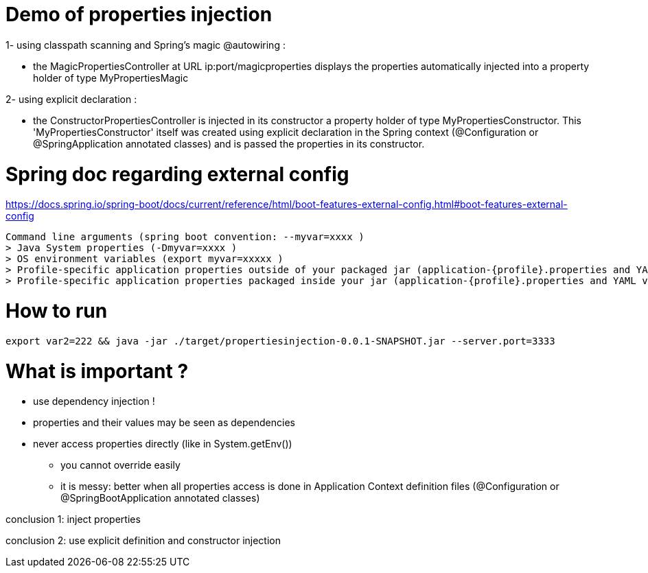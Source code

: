 
= Demo of properties injection

1- using classpath scanning and Spring's magic @autowiring :

* the MagicPropertiesController at URL ip:port/magicproperties displays the properties automatically injected into a property holder of type MyPropertiesMagic

2- using explicit declaration :

* the ConstructorPropertiesController is injected in its constructor a property holder of type MyPropertiesConstructor.
This 'MyPropertiesConstructor' itself was created using explicit declaration in the Spring context (@Configuration or @SpringApplication annotated classes) and is passed the properties in its constructor.


= Spring doc regarding external config

https://docs.spring.io/spring-boot/docs/current/reference/html/boot-features-external-config.html#boot-features-external-config

--------------
Command line arguments (spring boot convention: --myvar=xxxx )
> Java System properties (-Dmyvar=xxxx )
> OS environment variables (export myvar=xxxxx )
> Profile-specific application properties outside of your packaged jar (application-{profile}.properties and YAML variants).
> Profile-specific application properties packaged inside your jar (application-{profile}.properties and YAML variants).
--------------

= How to run

----------
export var2=222 && java -jar ./target/propertiesinjection-0.0.1-SNAPSHOT.jar --server.port=3333
----------

= What is important ?

* use dependency injection !

* properties and their values may be seen as dependencies

* never access properties directly (like in System.getEnv())
** you cannot override easily
** it is messy: better when all properties access is done in Application Context definition files (@Configuration or @SpringBootApplication annotated classes)

conclusion 1: inject properties

conclusion 2: use explicit definition and constructor injection
